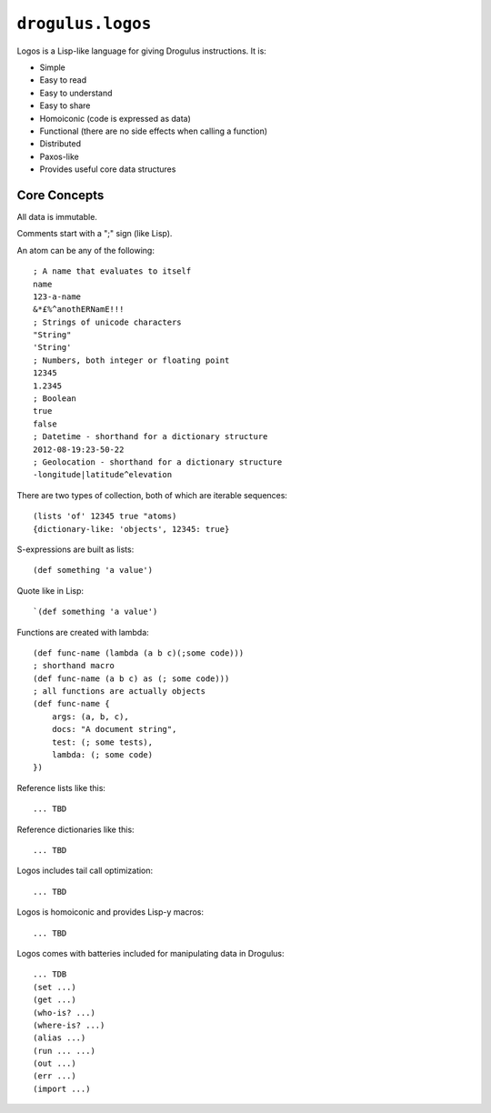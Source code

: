 ``drogulus.logos``
======================

Logos is a Lisp-like language for giving Drogulus instructions. It is:

* Simple
* Easy to read
* Easy to understand
* Easy to share
* Homoiconic (code is expressed as data)
* Functional (there are no side effects when calling a function)
* Distributed
* Paxos-like
* Provides useful core data structures

Core Concepts
-------------

All data is immutable.

Comments start with a ";" sign (like Lisp).

An atom can be any of the following::

    ; A name that evaluates to itself
    name
    123-a-name
    &*£%^anothERNamE!!!
    ; Strings of unicode characters
    "String"
    'String'
    ; Numbers, both integer or floating point
    12345
    1.2345
    ; Boolean
    true
    false
    ; Datetime - shorthand for a dictionary structure
    2012-08-19:23-50-22
    ; Geolocation - shorthand for a dictionary structure
    -longitude|latitude^elevation

There are two types of collection, both of which are iterable sequences::

    (lists 'of' 12345 true "atoms)
    {dictionary-like: 'objects', 12345: true}

S-expressions are built as lists::

    (def something 'a value')

Quote like in Lisp::

    `(def something 'a value')

Functions are created with lambda::

    (def func-name (lambda (a b c)(;some code)))
    ; shorthand macro
    (def func-name (a b c) as (; some code)))
    ; all functions are actually objects
    (def func-name {
        args: (a, b, c),
        docs: "A document string",
        test: (; some tests),
        lambda: (; some code)
    })

Reference lists like this::

    ... TBD

Reference dictionaries like this::

    ... TBD

Logos includes tail call optimization::

    ... TBD

Logos is homoiconic and provides Lisp-y macros::

    ... TBD

Logos comes with batteries included for manipulating data in Drogulus::

    ... TDB
    (set ...)
    (get ...)
    (who-is? ...)
    (where-is? ...)
    (alias ...)
    (run ... ...)
    (out ...)
    (err ...)
    (import ...)

